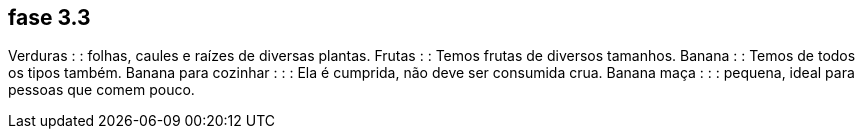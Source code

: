 == fase 3.3
Verduras : : folhas, caules  e raízes de diversas plantas.
Frutas : : Temos frutas de diversos tamanhos.
Banana : : Temos de todos os tipos também.
Banana para cozinhar : : : Ela é cumprida, não deve ser consumida crua.
Banana maça : : : pequena, ideal para pessoas que comem pouco.


